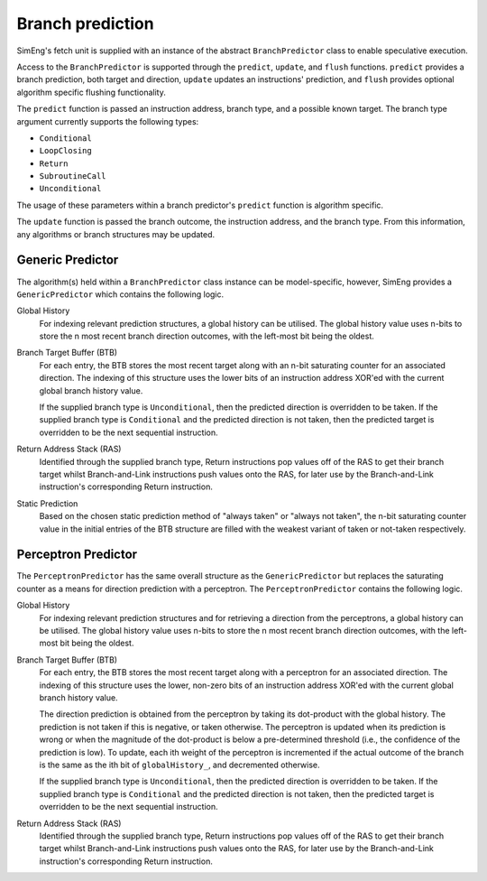 Branch prediction
=================

SimEng's fetch unit is supplied with an instance of the abstract ``BranchPredictor`` class to enable speculative execution. 

Access to the ``BranchPredictor`` is supported through the ``predict``, ``update``, and ``flush`` functions. ``predict`` provides a branch prediction, both target and direction, ``update`` updates an instructions' prediction, and ``flush`` provides optional algorithm specific flushing functionality.

The ``predict`` function is passed an instruction address, branch type, and a possible known target. The branch type argument currently supports the following types:

- ``Conditional``
- ``LoopClosing``
- ``Return``
- ``SubroutineCall``
- ``Unconditional``

The usage of these parameters within a branch predictor's ``predict`` function is algorithm specific.

The ``update`` function is passed the branch outcome, the instruction address, and the branch type. From this information, any algorithms or branch structures may be updated.

Generic Predictor
-----------------

The algorithm(s) held within a ``BranchPredictor`` class instance can be model-specific, however, SimEng provides a ``GenericPredictor`` which contains the following logic.

Global History
    For indexing relevant prediction structures, a global history can be utilised. The global history value uses n-bits to store the n most recent branch direction outcomes, with the left-most bit being the oldest.

Branch Target Buffer (BTB)
    For each entry, the BTB stores the most recent target along with an n-bit saturating counter for an associated direction. The indexing of this structure uses the lower bits of an instruction address XOR'ed with the current global branch history value.

    If the supplied branch type is ``Unconditional``, then the predicted direction is overridden to be taken. If the supplied branch type is ``Conditional`` and the predicted direction is not taken, then the predicted target is overridden to be the next sequential instruction.

Return Address Stack (RAS)
    Identified through the supplied branch type, Return instructions pop values off of the RAS to get their branch target whilst Branch-and-Link instructions push values onto the RAS, for later use by the Branch-and-Link instruction's corresponding Return instruction.

Static Prediction
    Based on the chosen static prediction method of "always taken" or "always not taken", the n-bit saturating counter value in the initial entries of the BTB structure are filled with the weakest variant of taken or not-taken respectively.

Perceptron Predictor
--------------------
The ``PerceptronPredictor`` has the same overall structure as the ``GenericPredictor`` but replaces the saturating counter as a means for direction prediction with a perceptron.  The ``PerceptronPredictor`` contains the following logic.

Global History
    For indexing relevant prediction structures and for retrieving a direction from the perceptrons, a global history can be utilised. The global history value uses n-bits to store the n most recent branch direction outcomes, with the left-most bit being the oldest.

Branch Target Buffer (BTB)
    For each entry, the BTB stores the most recent target along with a perceptron for an associated direction. The indexing of this structure uses the lower, non-zero bits of an instruction address XOR'ed with the current global branch history value.

    The direction prediction is obtained from the perceptron by taking its dot-product with the global history.  The prediction is not taken if this is negative, or taken otherwise.  The perceptron is updated when its prediction is wrong or when the magnitude of the dot-product is below a pre-determined threshold (i.e., the confidence of the prediction is low).  To update, each ith weight of the perceptron is incremented if the actual outcome of the branch is the same as the ith bit of ``globalHistory_``, and decremented otherwise.

    If the supplied branch type is ``Unconditional``, then the predicted direction is overridden to be taken. If the supplied branch type is ``Conditional`` and the predicted direction is not taken, then the predicted target is overridden to be the next sequential instruction.

Return Address Stack (RAS)
    Identified through the supplied branch type, Return instructions pop values off of the RAS to get their branch target whilst Branch-and-Link instructions push values onto the RAS, for later use by the Branch-and-Link instruction's corresponding Return instruction.